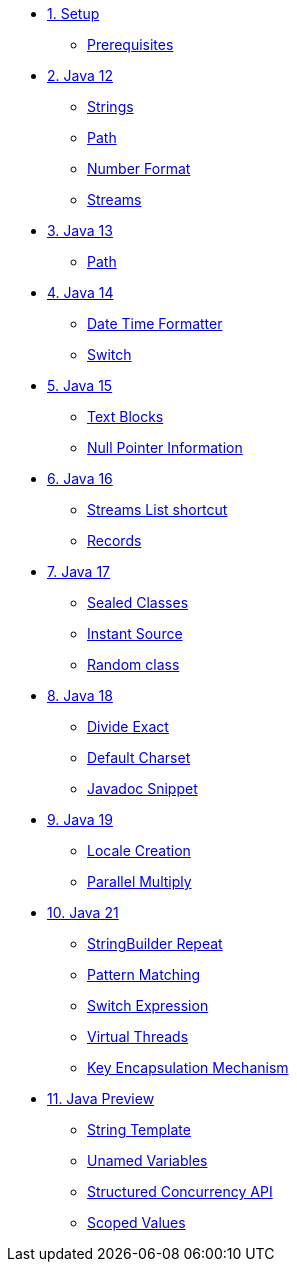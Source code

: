 * xref:01-setup.adoc[1. Setup]
** xref:01-setup.adoc#prerequisite[Prerequisites]

* xref:02-jdk12.adoc[2. Java 12]
** xref:02-jdk12.adoc#strings[Strings]
** xref:02-jdk12.adoc#path[Path]
** xref:02-jdk12.adoc#number[Number Format]
** xref:02-jdk12.adoc#streams[Streams]

* xref:03-jdk13.adoc[3. Java 13]
** xref:03-jdk13.adoc#path[Path]

* xref:04-jdk14.adoc[4. Java 14]
** xref:04-jdk14.adoc#datetime[Date Time Formatter]
** xref:04-jdk14.adoc#switch[Switch]

* xref:05-jdk15.adoc[5. Java 15]
** xref:05-jdk15.adoc#textblocks[Text Blocks]
** xref:05-jdk15.adoc#null[Null Pointer Information]

* xref:06-jdk16.adoc[6. Java 16]
** xref:06-jdk16.adoc#streams[Streams List shortcut]
** xref:06-jdk16.adoc#records[Records]

* xref:07-jdk17.adoc[7. Java 17]
** xref:07-jdk17.adoc#sealed[Sealed Classes]
** xref:07-jdk17.adoc#instantsource[Instant Source]
** xref:07-jdk17.adoc#random[Random class]

* xref:08-jdk18.adoc[8. Java 18]
** xref:08-jdk18.adoc#divideexact[Divide Exact]
** xref:08-jdk18.adoc#defaultcharset[Default Charset]
** xref:08-jdk18.adoc#javadoc[Javadoc Snippet]

* xref:09-jdk19.adoc[9. Java 19]
** xref:09-jdk19.adoc#locale[Locale Creation]
** xref:09-jdk19.adoc#parallelm[Parallel Multiply]

* xref:11-jdk21.adoc[10. Java 21]
** xref:11-jdk21.adoc#repeat[StringBuilder Repeat]
** xref:11-jdk21.adoc#patternmatching[Pattern Matching]
** xref:11-jdk21.adoc#switch[Switch Expression]
** xref:11-jdk21.adoc#virtualthreads[Virtual Threads]
** xref:11-jdk21.adoc#kem[Key Encapsulation Mechanism]

* xref:98-preview.adoc[11. Java Preview]
** xref:98-preview.adoc#stringtemplate[String Template]
** xref:98-preview#unnamedvars[Unamed Variables]
** xref:98-preview#structuredconcurrency[Structured Concurrency API]
** xref:98-preview#scoped[Scoped Values]